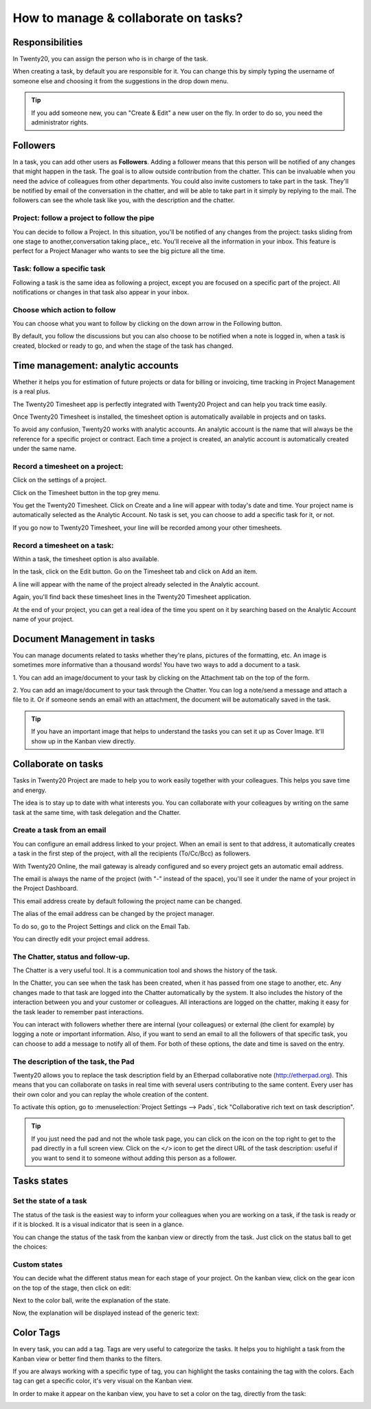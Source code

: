 =====================================
How to manage & collaborate on tasks?
=====================================

Responsibilities 
================

In Twenty20, you can assign the person who is in charge of the task.

When creating a task, by default you are responsible for it. You can
change this by simply typing the username of someone else and choosing
it from the suggestions in the drop down menu.

.. tip::
    If you add someone new, you can "Create & Edit" a new user on the
    fly. In order to do so, you need the administrator rights.

Followers
=========

In a task, you can add other users as **Followers**. Adding a follower means
that this person will be notified of any changes that might happen in
the task. The goal is to allow outside contribution from the chatter.
This can be invaluable when you need the advice of colleagues from other
departments. You could also invite customers to take part in the task.
They'll be notified by email of the conversation in the chatter, and
will be able to take part in it simply by replying to the mail. The
followers can see the whole task like you, with the description and the
chatter.

Project: follow a project to follow the pipe
--------------------------------------------

You can decide to follow a Project. In this situation, you'll be
notified of any changes from the project: tasks sliding from one stage
to another,conversation taking place,, etc. You'll receive all the
information in your inbox. This feature is perfect for a Project Manager
who wants to see the big picture all the time.

Task: follow a specific task
----------------------------

Following a task is the same idea as following a project, except you are
focused on a specific part of the project. All notifications or changes
in that task also appear in your inbox.

Choose which action to follow
-----------------------------

You can choose what you want to follow by clicking on the down arrow in
the Following button.

By default, you follow the discussions but you can also choose to be
notified when a note is logged in, when a task is created, blocked or
ready to go, and when the stage of the task has changed.

.. image:: media/manage_collaborate01.png
    :align: center

Time management: analytic accounts
==================================

Whether it helps you for estimation of future projects or data for
billing or invoicing, time tracking in Project Management is a real
plus.

The Twenty20 Timesheet app is perfectly integrated with Twenty20 Project and can
help you track time easily.

Once Twenty20 Timesheet is installed, the timesheet option is automatically
available in projects and on tasks.

To avoid any confusion, Twenty20 works with analytic accounts. An analytic
account is the name that will always be the reference for a specific
project or contract. Each time a project is created, an analytic account
is automatically created under the same name.

Record a timesheet on a project: 
---------------------------------

Click on the settings of a project.

.. image:: media/manage_collaborate02.png
    :align: center

Click on the Timesheet button in the top grey menu.

.. image:: media/manage_collaborate03.png
    :align: center

You get the Twenty20 Timesheet. Click on Create and a line will appear with
today's date and time. Your project name is automatically selected as
the Analytic Account. No task is set, you can choose to add a specific
task for it, or not.

.. image:: media/manage_collaborate04.png
    :align: center

If you go now to Twenty20 Timesheet, your line will be recorded among your
other timesheets.

Record a timesheet on a task: 
------------------------------

Within a task, the timesheet option is also available.

In the task, click on the Edit button. Go on the Timesheet tab and click
on Add an item.

A line will appear with the name of the project already selected in the
Analytic account.

Again, you'll find back these timesheet lines in the Twenty20 Timesheet
application.

.. image:: media/manage_collaborate05.png
    :align: center

At the end of your project, you can get a real idea of the time you
spent on it by searching based on the Analytic Account name of your
project.

Document Management in tasks
============================

You can manage documents related to tasks whether they're plans,
pictures of the formatting, etc. An image is sometimes more informative
than a thousand words! You have two ways to add a document to a task.

1. You can add an image/document to your task by clicking on the
Attachment tab on the top of the form.

.. image:: media/manage_collaborate06.png
    :align: center

2. You can add an image/document to your task through the Chatter. You
can log a note/send a message and attach a file to it. Or if someone
sends an email with an attachment, the document will be automatically
saved in the task.

.. image:: media/manage_collaborate07.png
    :align: center

.. tip:: 
    If you have an important image that helps to understand the tasks you 
    can set it up as Cover Image. It'll show up in the Kanban view directly.

.. image:: media/manage_collaborate08.png
    :align: center

Collaborate on tasks
====================

Tasks in Twenty20 Project are made to help you to work easily together with
your colleagues. This helps you save time and energy.

The idea is to stay up to date with what interests you. You can
collaborate with your colleagues by writing on the same task at the same
time, with task delegation and the Chatter.

Create a task from an email
---------------------------

You can configure an email address linked to your project. When an email
is sent to that address, it automatically creates a task in the first
step of the project, with all the recipients (To/Cc/Bcc) as followers.

With Twenty20 Online, the mail gateway is already configured and so every
project gets an automatic email address.

The email is always the name of the project (with "-" instead of the
space), you'll see it under the name of your project in the Project
Dashboard.

.. image:: media/manage_collaborate09.png
    :align: center

This email address create by default following the project name can be
changed.

The alias of the email address can be changed by the project manager.

To do so, go to the Project Settings and click on the Email Tab.

You can directly edit your project email address.

.. image:: media/manage_collaborate10.png
    :align: center

The Chatter, status and follow-up.
----------------------------------

The Chatter is a very useful tool. It is a communication tool and shows
the history of the task.

In the Chatter, you can see when the task has been created, when it has
passed from one stage to another, etc. Any changes made to that task are
logged into the Chatter automatically by the system. It also includes
the history of the interaction between you and your customer or
colleagues. All interactions are logged on the chatter, making it easy
for the task leader to remember past interactions.

You can interact with followers whether there are internal (your
colleagues) or external (the client for example) by logging a note or
important information. Also, if you want to send an email to all the
followers of that specific task, you can choose to add a message to
notify all of them. For both of these options, the date and time is
saved on the entry.

.. image:: media/manage_collaborate11.png
    :align: center

The description of the task, the Pad
------------------------------------

Twenty20 allows you to replace the task description field by an Etherpad
collaborative note (http://etherpad.org). This means that you can
collaborate on tasks in real time with several users contributing to the
same content. Every user has their own color and you can replay the
whole creation of the content.

To activate this option, go to :menuselection:`Project Settings --> Pads`, 
tick "Collaborative rich text on task description".

.. image:: media/manage_collaborate12.png
    :align: center

.. tip::
    If you just need the pad and not the whole task page, you can click 
    on the icon on the top right to get to the pad directly in a full 
    screen view. Click on the ``</>`` icon to get the direct URL of the task 
    description: useful if you want to send it to someone without adding 
    this person as a follower.

.. image:: media/manage_collaborate13.png
    :align: center

Tasks states
============

Set the state of a task
-----------------------

The status of the task is the easiest way to inform your colleagues when
you are working on a task, if the task is ready or if it is blocked. It
is a visual indicator that is seen in a glance.

You can change the status of the task from the kanban view or directly
from the task. Just click on the status ball to get the choices:

.. image:: media/manage_collaborate14.png
    :align: center

.. image:: media/manage_collaborate15.png
    :align: center

Custom states
-------------

You can decide what the different status mean for each stage of your
project. On the kanban view, click on the gear icon on the top of the
stage, then click on edit:

.. image:: media/manage_collaborate16.png
    :align: center

Next to the color ball, write the explanation of the state.

.. image:: media/manage_collaborate17.png
    :align: center

Now, the explanation will be displayed instead of the generic text:

.. image:: media/manage_collaborate18.png
    :align: center

Color Tags
==========

In every task, you can add a tag. Tags are very useful to categorize the
tasks. It helps you to highlight a task from the Kanban view or better
find them thanks to the filters.

If you are always working with a specific type of tag, you can highlight
the tasks containing the tag with the colors. Each tag can get a
specific color, it's very visual on the Kanban view.

.. image:: media/manage_collaborate19.png
    :align: center

In order to make it appear on the kanban view, you have to set a color
on the tag, directly from the task:

.. image:: media/manage_collaborate20.png
    :align: center
